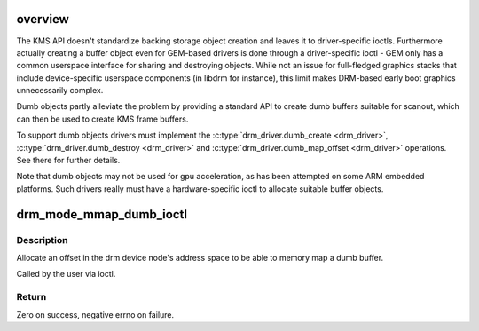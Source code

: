 .. -*- coding: utf-8; mode: rst -*-
.. src-file: drivers/gpu/drm/drm_dumb_buffers.c

.. _`overview`:

overview
========

The KMS API doesn't standardize backing storage object creation and leaves it
to driver-specific ioctls. Furthermore actually creating a buffer object even
for GEM-based drivers is done through a driver-specific ioctl - GEM only has
a common userspace interface for sharing and destroying objects. While not an
issue for full-fledged graphics stacks that include device-specific userspace
components (in libdrm for instance), this limit makes DRM-based early boot
graphics unnecessarily complex.

Dumb objects partly alleviate the problem by providing a standard API to
create dumb buffers suitable for scanout, which can then be used to create
KMS frame buffers.

To support dumb objects drivers must implement the \ :c:type:`drm_driver.dumb_create <drm_driver>`\ ,
\ :c:type:`drm_driver.dumb_destroy <drm_driver>`\  and \ :c:type:`drm_driver.dumb_map_offset <drm_driver>`\  operations. See
there for further details.

Note that dumb objects may not be used for gpu acceleration, as has been
attempted on some ARM embedded platforms. Such drivers really must have
a hardware-specific ioctl to allocate suitable buffer objects.

.. _`drm_mode_mmap_dumb_ioctl`:

drm_mode_mmap_dumb_ioctl
========================

.. c:function:: int drm_mode_mmap_dumb_ioctl(struct drm_device *dev, void *data, struct drm_file *file_priv)

    create an mmap offset for a dumb backing storage buffer

    :param struct drm_device \*dev:
        DRM device

    :param void \*data:
        ioctl data

    :param struct drm_file \*file_priv:
        DRM file info

.. _`drm_mode_mmap_dumb_ioctl.description`:

Description
-----------

Allocate an offset in the drm device node's address space to be able to
memory map a dumb buffer.

Called by the user via ioctl.

.. _`drm_mode_mmap_dumb_ioctl.return`:

Return
------

Zero on success, negative errno on failure.

.. This file was automatic generated / don't edit.

